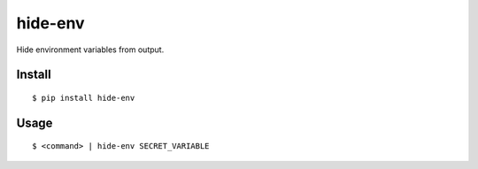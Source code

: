hide-env
========

Hide environment variables from output.

Install
-------

::

    $ pip install hide-env

Usage
-----

::

    $ <command> | hide-env SECRET_VARIABLE
